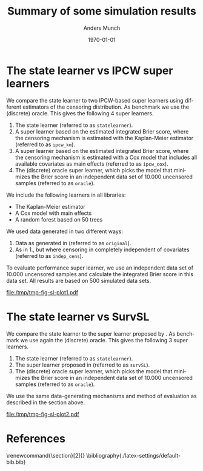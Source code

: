 * Setting :noexport:
Remember to exceture (C-c C-c) the following line:
#+PROPERTY: header-args:R :async :results output verbatim  :exports results  :session *R* :cache yes

#+BEGIN_SRC R
try(setwd("~/Documents/phd/statelearner/experiments/"))
library(targets)
library(here)
library(data.table)
library(ggplot2)
#+END_SRC

#+RESULTS[(2024-01-04 15:11:02) f2dacdf5f7d6e45c6aa9da8521472432cce50fd9]:

* The state learner vs IPCW super learners

We compare the state learner to two IPCW-based super learners using different
estimators of the censoring distribution. As benchmark we use the (discrete)
oracle. This gives the following 4 super learners.


1. The state learner (referred to as =statelearner=).
2. A super learner based on the estimated integrated Brier score, where the
   censoring mechanism is estimated with the Kaplan-Meier estimator (referred to
   as =ipcw_km=).
3. A super learner based on the estimated integrated Brier score, where the
   censoring mechanism is estimated with a Cox model that includes all available
   covariates as main effects (referred to as =ipcw_cox=).
4. The (discrete) oracle super learner, which picks the model that minimizes the
   Brier score in an independent data set of 10.000 uncensored samples (referred to
   as =oracle=).

We include the following learners in all libraries:
- The Kaplan-Meier estimator
- A Cox model with main effects
- A random forest based on 50 trees

We used data generated in two different ways:
1. Data as generated in \citep{gerds2013estimating} (referred to as =original=).
2. As in 1., but where censoring in completely independent of covariates
   (referred to as =indep_cens=).
   
To evaluate performance super learner, we use an independent data set of 10.000
uncensored samples and calculate the integrated Brier score in this data set.
All results are based on 500 simulated data sets.

#+BEGIN_SRC R :results graphics file :exports results :file /tmp/tmp-fig-sl-plot1.pdf :width 6 :height 3
  tar_load(zel_all0_results, store = here("experiments/_targets"))
  summ_zel_all0_results <- zel_all0_results[, .(brier = mean(scaled_int_brier, na.rm = TRUE), se = sd(scaled_int_brier, na.rm = TRUE)/sqrt(.N)), .(n_obs, sim_set, type, SL)]

  summ_zel_all0_results

  ggplot(summ_zel_all0_results[type == "event" &
			       sim_set %in% c("original", "indep_cens") &
			       SL%in%c("statelearner", "ipcw_km", "ipcw_cox", "oracle")],
	 aes(x = n_obs, y = brier, col = SL)) +
    theme_bw() +
    scale_color_manual(values = c("green", "red", "gray", "blue")) +
    theme(legend.position="top")+
    geom_errorbar(position=position_dodge(width = 0.1),aes(ymin = brier-1.96*se, ymax = brier+1.96*se), width = .05, alpha = .5) + 
    geom_line(position=position_dodge(width = 0.1), linewidth=.8) + geom_point(position=position_dodge(width = 0.1), size=1) +
    scale_x_continuous(trans='log2') +
    facet_wrap(~sim_set, ncol = 2, scales = "free_y")
#+END_SRC

#+RESULTS[(2024-01-04 15:11:22) bda3c65863c5a50771712d56875fcb3a7006c92d]:
[[file:/tmp/tmp-fig-sl-plot1.pdf]]

\clearpage 


* The state learner vs SurvSL

We compare the state learner to the super learner proposed by
\cite{westling2021inference}. As benchmark we use again the (discrete) oracle.
This gives the following 3 super learners.


1. The state learner (referred to as =statelearner=).
2. The super learner proposed in \citep{westling2021inference} (referred to as
   =survSL=).
3. The (discrete) oracle super learner, which picks the model that minimizes the
   Brier score in an independent data set of 10.000 uncensored samples (referred to
   as =oracle=).

We use the same data-generating mechanisms and method of evaluation as described
in the section above.

#+BEGIN_SRC R :results graphics file :exports results :file /tmp/tmp-fig-sl-plot2.pdf :width 6 :height 3
ggplot(summ_zel_all0_results[type == "event" &
                             sim_set %in% c("original", "indep_cens") &
                             SL%in%c("statelearner", "survSL", "oracle")],
       aes(x = n_obs, y = brier, col = SL)) +
  theme_bw() +
  scale_color_manual(values = c("gray", "blue", "orange")) +
  theme(legend.position="top")+
  geom_errorbar(position=position_dodge(width = 0.1),aes(ymin = brier-1.96*se, ymax = brier+1.96*se), width = .05, alpha = .5) + 
  geom_line(position=position_dodge(width = 0.1), linewidth=.8) + geom_point(position=position_dodge(width = 0.1), size=1) +
  scale_x_continuous(trans='log2') +
  facet_wrap(~sim_set, ncol = 2, scales = "free_y")
#+END_SRC

#+RESULTS[(2023-11-29 11:28:42) 276eaf71ba8671312f9a90b9fb8875845bc48e35]:
[[file:/tmp/tmp-fig-sl-plot2.pdf]]




* Super learners :noexport:
In all simulation studies, we compare five super learners, which are listed
below. To evaluate performance super learner, we use an independent data set of
10.000 uncensored samples and calculate the integrated Brier score in this data
set. All results are based on 500 simulated data sets.

1. The state learner (referred to as =statelearner=).
2. The super learner proposed in \citep{westling2021inference} (referred to as
   =survSL=).
3. A super learner based on the estimated integrated Brier score, where the
   censoring mechanism is estimated with the Kaplan-Meier estimator (referred to
   as =ipcw_km=).
4. A super learner based on the estimated integrated Brier score, where the
   censoring mechanism is estimated with a Cox model that includes all available
   covariates as main effects (referred to as =ipcw_cox=).
5. The (discrete) oracle super learner, which picks the model that minimizes the
   Brier score in the independent data of 10.000 uncensored samples (referred to
   as =oracle=).

Only the super learners 1., 2., and 5. provide estimates of the censoring
distribution that are not pre-specified.


* Zelefsky based simulation :noexport:
We generate data in four different ways:

1. Data as generated in \citep{gerds2013estimating} (referred to as =original=).
2. As in 1., but where censoring in completely independent of covariates
   (referred to as =indep_cens=).
3. Same censoring mechanism as in 1., but where the outcome depend only on one
   of the covariates (referred to as =simple_effect=)
4. As in 1., but we add 5 independent standard Guassian covariates with no
   effect on neither outcome nor censoring (referred to as =noise=).

\clearpage

** Kaplan-Meier, Cox, and random forest
In this setting, we include the following learners in all libraries:

- The Kaplan-Meier estimator
- A Cox model with main effects
- A random forest based on 50 trees


#+BEGIN_SRC R :results graphics file :exports results :file (org-babel-temp-file "./figure-" ".pdf") :width 10 :height 7
tar_load(zel_all0_results, store = here("experiments/_targets"))
summ_zel_all0_results <- zel_all0_results[, .(brier = mean(scaled_int_brier, na.rm = TRUE), se = sd(scaled_int_brier, na.rm = TRUE)/sqrt(.N)), .(n_obs, sim_set, type, SL)]
ggplot(summ_zel_all0_results,
       aes(x = n_obs, y = brier, col = SL)) +
  theme_bw() +
  theme(legend.position="top")+
  geom_errorbar(position=position_dodge(width = dd_ww),aes(ymin = brier-1.96*se, ymax = brier+1.96*se), width = .05, alpha = .5) + 
  geom_line(position=position_dodge(width = dd_ww)) + geom_point(position=position_dodge(width = dd_ww)) +
  scale_x_continuous(trans='log2') +
  facet_wrap(type~sim_set, ncol = 4, scales = "free_y")
#+END_SRC

#+ATTR_LATEX: :width 1\linewidth :caption Zelefsky simulation setting using library consisting of Kaplan-Meier, Cox model, and random forests
#+RESULTS[(2023-11-20 21:31:31) e897a858ee051c477737fa181ba6c6b962e2ff67]:
[[file:/tmp/babel-IUB42s/figure-EtEIk3.pdf]]

\clearpage

** Add LASSO
In this setting we add a learner to all libraries, so that all libraries include
the learners:

- The Kaplan-Meier estimator
- A Cox model with main effects
- A random forest based on 50 trees
- A penalized Cox model with main effects, where the $\|\blank\|_1$ penalty
  (LASSO) is used and the penalty parameter is selected using cross-validation
  based on Cox' partial likelihood

#+BEGIN_SRC R :results graphics file :exports results :file (org-babel-temp-file "./figure-" ".pdf") :width 10 :height 7
tar_load(zel_all2_results, store = here("experiments/_targets"))
summ_zel_all2_results <- zel_all2_results[, .(brier = mean(scaled_int_brier, na.rm = TRUE), se = sd(scaled_int_brier, na.rm = TRUE)/sqrt(.N)), .(n_obs, sim_set, type, SL)]
ggplot(summ_zel_all2_results,
       aes(x = n_obs, y = brier, col = SL)) +
  theme_bw() +
  theme(legend.position="top")+
  geom_errorbar(position=position_dodge(width = dd_ww),aes(ymin = brier-1.96*se, ymax = brier+1.96*se), width = .05, alpha = .5) + 
  geom_line(position=position_dodge(width = dd_ww)) + geom_point(position=position_dodge(width = dd_ww)) +
  scale_x_continuous(trans='log2') +
  facet_wrap(type~sim_set, ncol = 4, scales = "free_y")
#+END_SRC

#+ATTR_LATEX: :width 1\linewidth :caption Zelefsky simulation setting including LASSO into the library
#+RESULTS[(2023-11-20 21:32:52) 7154572e45d070033f8f298984961c70f72b828f]:
[[file:/tmp/babel-IUB42s/figure-KMJCXV.pdf]]

\clearpage

** Add elastic net :noexport:
In this setting we add a learner to all libraries, so that all libraries include
the learners:

- The Kaplan-Meier estimator
- A Cox model with main effects
- A random forest based on 50 trees
- A penalized Cox model with main effects, where the $\|\blank\|_1 +
  \|\blank\|_2$ penalty (elastic net) is used and the penalty parameter is
  selected using cross-validation based on Cox' partial likelihood

#+BEGIN_SRC R :results graphics file :exports results :file (org-babel-temp-file "./figure-" ".pdf") :width 10 :height 7
tar_load(zel_all_results, store = here("experiments/_targets"))
summ_zel_all_results <- zel_all_results[, .(brier = mean(scaled_int_brier, na.rm = TRUE), se = sd(scaled_int_brier, na.rm = TRUE)/sqrt(.N)), .(n_obs, sim_set, type, SL)]
ggplot(summ_zel_all_results,
       aes(x = n_obs, y = brier, col = SL)) +
  theme_bw() +
  theme(legend.position="top")+
  geom_errorbar(position=position_dodge(width = dd_ww),aes(ymin = brier-1.96*se, ymax = brier+1.96*se), width = .05, alpha = .5) + 
  geom_line(position=position_dodge(width = dd_ww)) + geom_point(position=position_dodge(width = dd_ww)) +
  scale_x_continuous(trans='log2') +
  facet_wrap(type~sim_set, ncol = 4, scales = "free_y")
#+END_SRC

#+ATTR_LATEX: :width 1\linewidth :caption Zelefsky simulation setting including elastic net into the library
#+RESULTS[(2023-11-20 21:32:52) 7154572e45d070033f8f298984961c70f72b828f]:
[[file:/tmp/babel-IUB42s/figure-zOmpno.pdf]]


* Effect of number of variables :noexport:
We generate data in three different way:

1. Outcome and censoring depends on one binary covariate ($X_1$). Another
   continuous covariate ($X_2$) that is correlated with $X_1$ is generated.
2. Same as in 1., but we also add 4 independent Gaussian covariates (\(X_3,
   \dots X_6 \)).
3. Same as in 1., but we also add 9 independent Gaussian covariates (\(X_3,
   \dots X_{11} \)).

** Kaplan-Meier, Cox, and random forest
In this setting, we include the following learners in all libraries:

- The Kaplan-Meier estimator
- A Cox model with main effects
- A random forest based on 50 trees  

#+BEGIN_SRC R :results graphics file :exports results :file (org-babel-temp-file "./figure-" ".pdf") :width 10 :height 7
tar_load(ipcw_fail_sim0, store = here("experiments/_targets"))
summ_ipcw_fail_sim0 <- ipcw_fail_sim0[, .(ave_scaled_int_brier = mean(scaled_int_brier, na.rm = TRUE), se = sd(scaled_int_brier, na.rm = TRUE)/sqrt(.N)), .(n_obs, n_covar, type, SL)]
ggplot(summ_ipcw_fail_sim0[n_covar != 0],
       aes(x = n_obs, y = ave_scaled_int_brier, col = SL)) +
  theme_bw() +
  theme(legend.position="top")+
  geom_errorbar(position=position_dodge(width = 0.1),aes(ymin = ave_scaled_int_brier-1.96*se, ymax = ave_scaled_int_brier+1.96*se),width = .1,alpha = .5) + 
  geom_line(position=position_dodge(width = 0.1)) +
  geom_point(position=position_dodge(width = 0.1)) +
  scale_x_continuous(trans='log2') +
  facet_grid(type~paste0("independent covariates = ", n_covar-1), scales = "free")
#+END_SRC

#+ATTR_LATEX: :width 1\linewidth :caption Zelefsky simulation setting using library consisting of Kaplan-Meier, Cox model, and random forests
#+RESULTS[(2023-11-20 21:31:31) e897a858ee051c477737fa181ba6c6b962e2ff67]:
[[file:/tmp/babel-IUB42s/figure-TImPsh.pdf]]

\clearpage

** Add LASSO
In this setting we add a learner to all libraries, so that all libraries include
the learners:

- The Kaplan-Meier estimator
- A Cox model with main effects
- A random forest based on 50 trees
- A penalized Cox model with main effects, where the $\|\blank\|_1$ penalty
  (LASSO) is used and the penalty parameter is selected using cross-validation
  based on Cox' partial likelihood

#+BEGIN_SRC R :results graphics file :exports results :file (org-babel-temp-file "./figure-" ".pdf") :width 10 :height 7
  tar_load(ipcw_fail_sim2, store = here("experiments/_targets"))
  summ_ipcw_fail_sim2 <- ipcw_fail_sim2[, .(ave_scaled_int_brier = mean(scaled_int_brier, na.rm = TRUE), se = sd(scaled_int_brier, na.rm = TRUE)/sqrt(.N)), .(n_obs, n_covar, type, SL)]
  ggplot(summ_ipcw_fail_sim2[n_covar != 0],
	 aes(x = n_obs, y = ave_scaled_int_brier, col = SL)) +
    theme_bw() +
    theme(legend.position="top")+
    geom_errorbar(position=position_dodge(width = 0.1),aes(ymin = ave_scaled_int_brier-1.96*se, ymax = ave_scaled_int_brier+1.96*se),width = .1,alpha = .5) + 
    geom_line(position=position_dodge(width = 0.1)) +
    geom_point(position=position_dodge(width = 0.1)) +
    scale_x_continuous(trans='log2') +
    facet_grid(type~paste0("independent covariates = ", n_covar-1), scales = "free")
#+END_SRC

#+ATTR_LATEX: :width 1\linewidth :caption Zelefsky simulation setting including LASSO into the library
#+RESULTS[(2023-11-21 08:41:53) 3110deedede38bec0b7f808de4e39976da055ed4]:
[[file:/tmp/babel-IUB42s/figure-ozs9vG.pdf]]

** Add LASSO and elastic net :noexport:
In this setting we add a learner to all libraries, so that all libraries include
the learners:

- The Kaplan-Meier estimator
- A Cox model with main effects
- A random forest based on 50 trees
- A penalized Cox model with main effects, where the $\|\blank\|_1$ penalty
  (LASSO) is used and the penalty parameter is selected using cross-validation
  based on Cox' partial likelihood
- A penalized Cox model with main effects, where the $\|\blank\|_1 +
  \|\blank\|_2$ penalty (elastic net) is used and the penalty parameter is
  selected using cross-validation based on Cox' partial likelihood

#+BEGIN_SRC R :results graphics file :exports results :file (org-babel-temp-file "./figure-" ".pdf") :width 10 :height 7
  tar_load(ipcw_fail_sim3, store = here("experiments/_targets"))
  summ_ipcw_fail_sim3 <- ipcw_fail_sim3[, .(ave_scaled_int_brier = mean(scaled_int_brier, na.rm = TRUE), se = sd(scaled_int_brier, na.rm = TRUE)/sqrt(.N)), .(n_obs, n_covar, type, SL)]
  ggplot(summ_ipcw_fail_sim3[n_covar != 0],
	 aes(x = n_obs, y = ave_scaled_int_brier, col = SL)) +
    theme_bw() +
    theme(legend.position="top")+
    geom_errorbar(position=position_dodge(width = 0.1),aes(ymin = ave_scaled_int_brier-1.96*se, ymax = ave_scaled_int_brier+1.96*se),width = .1,alpha = .5) + 
    geom_line(position=position_dodge(width = 0.1)) +
    geom_point(position=position_dodge(width = 0.1)) +
    scale_x_continuous(trans='log2') +
    facet_grid(type~paste0("independent covariates = ", n_covar-1), scales = "free")
#+END_SRC

#+ATTR_LATEX: :width 1\linewidth :caption Zelefsky simulation setting including LASSO into the library
#+RESULTS[(2023-11-21 08:41:53) 3110deedede38bec0b7f808de4e39976da055ed4]:
[[file:/tmp/babel-IUB42s/figure-xTZcFV.pdf]]



* References
\renewcommand{\section}[2]{} 
\bibliography{./latex-settings/default-bib.bib}

* HEADER                                                           :noexport:
#+TITLE: Summary of some simulation results
#+Author: Anders Munch
#+Date: \today

#+LANGUAGE:  en
#+OPTIONS:   num:t toc:nil ':t ^:t
#+LaTeX_CLASS: article
#+LaTeX_CLASS_OPTIONS: [a4paper,danish]
#+LATEX_HEADER:\usepackage[margin=4cm]{geometry}
#+LATEX_HEADER:\usepackage{dsfont, pgfpages, tikz,amssymb, amsmath,xcolor, caption, subcaption}
# #+LATEX_HEADER: \hypersetup{ hidelinks, }
#+LaTeX_HEADER: \input{./latex-settings/standard-settings.tex}
#+LaTeX_HEADER: \input{./latex-settings/standard-commands.tex}
#+LaTeX_HEADER: \input{./latex-settings/org-settings.tex}
#+LaTeX_HEADER: \input{./latex-settings/title-compact.tex}
#+BIBLIOGRAPHY: ./latex-settings/default-bib plain

